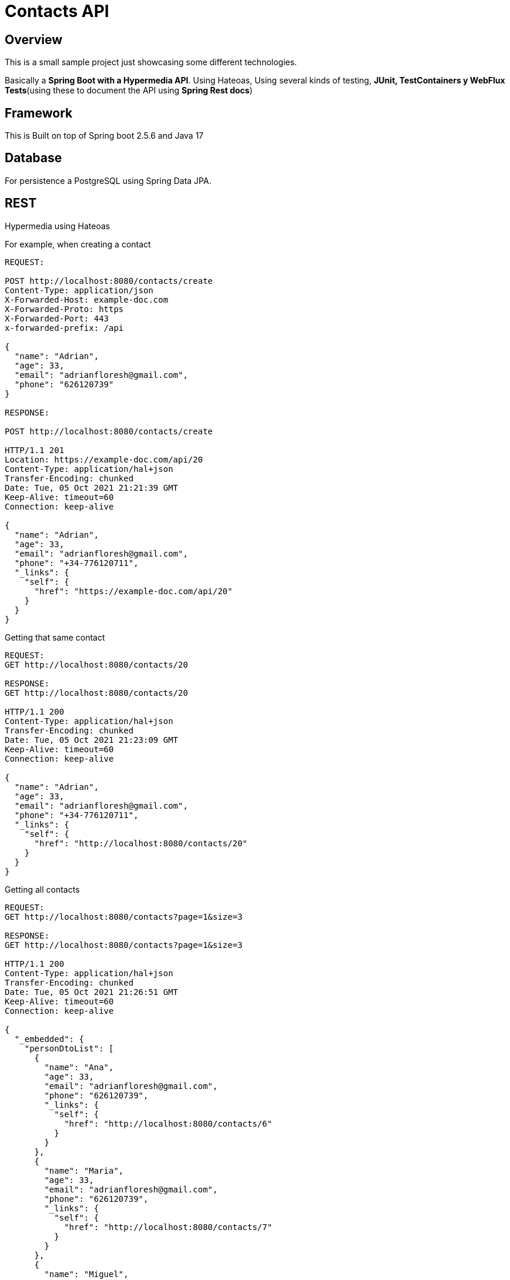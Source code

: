 = Contacts API

== Overview

This is a small sample project just showcasing some different technologies.

Basically a *Spring Boot with a Hypermedia API*.
Using Hateoas, Using several kinds of testing, *JUnit, TestContainers y WebFlux Tests*(using these to document the API using *Spring Rest docs*)

== Framework

This is Built on top of Spring boot 2.5.6 and Java 17

== Database

For persistence a PostgreSQL using Spring Data JPA.

== REST

Hypermedia using Hateoas

For example, when creating a contact

[source,http]
----
REQUEST:

POST http://localhost:8080/contacts/create
Content-Type: application/json
X-Forwarded-Host: example-doc.com
X-Forwarded-Proto: https
X-Forwarded-Port: 443
x-forwarded-prefix: /api

{
  "name": "Adrian",
  "age": 33,
  "email": "adrianfloresh@gmail.com",
  "phone": "626120739"
}

RESPONSE:

POST http://localhost:8080/contacts/create

HTTP/1.1 201
Location: https://example-doc.com/api/20
Content-Type: application/hal+json
Transfer-Encoding: chunked
Date: Tue, 05 Oct 2021 21:21:39 GMT
Keep-Alive: timeout=60
Connection: keep-alive

{
  "name": "Adrian",
  "age": 33,
  "email": "adrianfloresh@gmail.com",
  "phone": "+34-776120711",
  "_links": {
    "self": {
      "href": "https://example-doc.com/api/20"
    }
  }
}
----

Getting that same contact

[source,http]
----
REQUEST:
GET http://localhost:8080/contacts/20

RESPONSE:
GET http://localhost:8080/contacts/20

HTTP/1.1 200
Content-Type: application/hal+json
Transfer-Encoding: chunked
Date: Tue, 05 Oct 2021 21:23:09 GMT
Keep-Alive: timeout=60
Connection: keep-alive

{
  "name": "Adrian",
  "age": 33,
  "email": "adrianfloresh@gmail.com",
  "phone": "+34-776120711",
  "_links": {
    "self": {
      "href": "http://localhost:8080/contacts/20"
    }
  }
}
----

Getting all contacts

[source,http]
----
REQUEST:
GET http://localhost:8080/contacts?page=1&size=3

RESPONSE:
GET http://localhost:8080/contacts?page=1&size=3

HTTP/1.1 200
Content-Type: application/hal+json
Transfer-Encoding: chunked
Date: Tue, 05 Oct 2021 21:26:51 GMT
Keep-Alive: timeout=60
Connection: keep-alive

{
  "_embedded": {
    "personDtoList": [
      {
        "name": "Ana",
        "age": 33,
        "email": "adrianfloresh@gmail.com",
        "phone": "626120739",
        "_links": {
          "self": {
            "href": "http://localhost:8080/contacts/6"
          }
        }
      },
      {
        "name": "Maria",
        "age": 33,
        "email": "adrianfloresh@gmail.com",
        "phone": "626120739",
        "_links": {
          "self": {
            "href": "http://localhost:8080/contacts/7"
          }
        }
      },
      {
        "name": "Miguel",
        "age": 33,
        "email": "adrianfloresh@gmail.com",
        "phone": "626120739",
        "_links": {
          "self": {
            "href": "http://localhost:8080/contacts/12"
          }
        }
      }
    ]
  },
  "_links": {
    "first": {
      "href": "http://localhost:8080/contacts/?page=0&size=3"
    },
    "prev": {
      "href": "http://localhost:8080/contacts/?page=0&size=3"
    },
    "self": {
      "href": "http://localhost:8080/contacts/?page=1&size=3"
    },
    "next": {
      "href": "http://localhost:8080/contacts/?page=2&size=3"
    },
    "last": {
      "href": "http://localhost:8080/contacts/?page=5&size=3"
    }
  },
  "page": {
    "size": 3,
    "totalElements": 16,
    "totalPages": 6,
    "number": 1
  }
}
----

== Testing

Several kind of testing, For example

----
PersonServiceTest.java is to show TestContainers in Action using a real PostgreSQL Database
----

In order to setup the PostgreSQL database, I make the Tests extends from

[source,java]
----
public class PostgresIntegrationSetup {

	// will be started before and stopped after each test method
	@Container
	protected static PostgreSQLContainer postgresqlContainer = new PostgreSQLContainer("postgres")
			.withDatabaseName("postgres").withUsername("postgres").withPassword("example");

	@DynamicPropertySource
	public static void overrideProps(DynamicPropertyRegistry registry) {
		registry.add("spring.datasource.url", postgresqlContainer::getJdbcUrl);
		registry.add("spring.datasource.username", postgresqlContainer::getUsername);
		registry.add("spring.datasource.password", postgresqlContainer::getPassword);
	}

	@BeforeAll
	static void setup() {
		postgresqlContainer.start();
	}

	@AfterAll
	static void tearDown() {
		postgresqlContainer.stop();
	}

}
----

This basically will override Spring properties to put the containers URL user and pass, also will start it.

By Doing this, we can

[source,java]
----
@SpringBootTest
class PersonServiceTest extends PostgresIntegrationSetup {

	@Autowired
	private PersonService personService;

	@SpyBean
	private PersonRepository personRepository;

	@Test
	@DisplayName("This test is for finding all elements in an unPaged manner")
	@Sql({ "/sql/person-init.sql" })
	void findAllPersonsUnPaged() {
		Pageable pageable = Pageable.unpaged();
		Page<Person> personServiceAll = personService.findAll(pageable);
		Assertions.assertEquals(10, personServiceAll.getTotalElements());
		Mockito.verify(personRepository).findAll(pageable);
	}
}
----

== Code Formatting

All Code is formatted and validated using *spring-javaformat*

----
mvn spring-javaformat:apply
----

== Static analysis

For Static analysis, is using a local Sonarqube

For cleaning, format code, testing and uploading to sonar

----
mvn clean spring-javaformat:apply verify sonar:sonar
----

sonar muy be on the local machine, in my case running on a docker container









